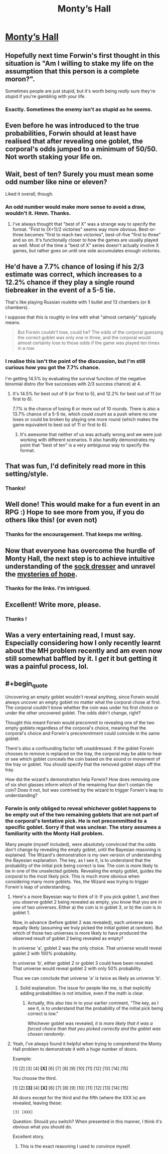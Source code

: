 #+TITLE: Monty’s Hall

* [[https://vanpeerblog.wordpress.com/montys-hall/][Monty’s Hall]]
:PROPERTIES:
:Author: VanPeer
:Score: 46
:DateUnix: 1472435624.0
:END:

** Hopefully next time Forwin's first thought in this situation is "Am I willing to stake my life on the assumption that this person is a complete moron?".

Sometimes people are just stupid, but it's worth being /really/ sure they're stupid if you're gambling with your life.
:PROPERTIES:
:Author: ZeroNihilist
:Score: 11
:DateUnix: 1472482398.0
:END:

*** Exactly. Sometimes the enemy isn't as stupid as he seems.
:PROPERTIES:
:Author: VanPeer
:Score: 4
:DateUnix: 1472483006.0
:END:


** Even before he was introduced to the true probabilities, Forwin should at least have realised that after revealing one goblet, the corporal's odds jumped to a minimum of 50/50. Not worth staking your life on.
:PROPERTIES:
:Author: thrawnca
:Score: 7
:DateUnix: 1472511116.0
:END:


** Wait, best of ten? Surely you must mean some odd number like nine or eleven?

Liked it overall, though.
:PROPERTIES:
:Author: AugSphere
:Score: 5
:DateUnix: 1472456393.0
:END:

*** An odd number would make more sense to avoid a draw, wouldn't it. Hmm. Thanks.
:PROPERTIES:
:Author: VanPeer
:Score: 7
:DateUnix: 1472465638.0
:END:

**** I've always thought that "best of X" was a strange way to specify the format. "First to (X+1)/2 victories" seems way more obvious. Best-or-three becomes "first to reach two victories", best-of-five "first to three" and so on. It's functionally closer to how the games are usually played as well. Most of the time a "best of X" series doesn't actually involve X games, but rather goes on until one side accumulates enough victories.
:PROPERTIES:
:Author: AugSphere
:Score: 8
:DateUnix: 1472479697.0
:END:


** He'd have a 7.7% chance of losing if his 2/3 estimate was correct, which increases to a 12.2% chance if they play a single round tiebreaker in the event of a 5-5 tie.

That's like playing Russian roulette with 1 bullet and 13 chambers (or 8 chambers).

I suppose that this is roughly in line with what "almost certainly" typically means.

#+begin_quote
  But Forwin /couldn't/ lose, could he? The odds of the corporal guessing the correct goblet was only one in three, and the corporal would almost certainly lose to those odds if the game was played ten times in a row.
#+end_quote
:PROPERTIES:
:Author: keeper52
:Score: 4
:DateUnix: 1472470611.0
:END:

*** I realise this isn't the point of the discussion, but I'm still curious how you got the 7.7% chance.

I'm getting 14.5% by evaluating the survival function of the negative binomial distro (for five successes with 2/3 success chance) at 4.
:PROPERTIES:
:Author: AugSphere
:Score: 5
:DateUnix: 1472480479.0
:END:

**** It's 14.5% for best out of 9 (or first to 5), and 12.2% for best out of 11 (or first to 6).

7.7% is the chance of losing 6 or more out of 10 rounds. There is also a 13.7% chance of a 5-5 tie, which could count as a push where no one loses or could be broken by playing one more round (which makes the game equivalent to best out of 11 or first to 6).
:PROPERTIES:
:Author: keeper52
:Score: 4
:DateUnix: 1472502552.0
:END:

***** It's awesome that neither of us was actually wrong and we were just working with different scenarios. It also handily demonstrates my point that "best of ten" is a very ambiguous way to specify the format.
:PROPERTIES:
:Author: AugSphere
:Score: 3
:DateUnix: 1472524505.0
:END:


** That was fun, I'd definitely read more in this setting/style.
:PROPERTIES:
:Author: Themnos
:Score: 3
:DateUnix: 1472444261.0
:END:

*** Thanks!
:PROPERTIES:
:Author: VanPeer
:Score: 1
:DateUnix: 1472465538.0
:END:


** Well done! This would make for a fun event in an RPG :) Hope to see more from you, if you do others like this! (or even not)
:PROPERTIES:
:Author: DaystarEld
:Score: 3
:DateUnix: 1472468892.0
:END:

*** Thanks for the encouragement. That keeps me writing.
:PROPERTIES:
:Author: VanPeer
:Score: 2
:DateUnix: 1472482932.0
:END:


** Now that everyone has overcome the hurdle of Monty Hall, the next step is to achieve intuitive understanding of the [[https://arbital.com/p/sockdresser_search/][sock dresser]] and unravel the [[https://www.gwern.net/docs/statistics/1994-falk][mysteries of hope]].
:PROPERTIES:
:Author: AugSphere
:Score: 2
:DateUnix: 1472616220.0
:END:

*** Thanks for the links. I'm intrigued.
:PROPERTIES:
:Author: VanPeer
:Score: 2
:DateUnix: 1473520590.0
:END:


** Excellent! Write more, please.
:PROPERTIES:
:Author: AlexAlda
:Score: 1
:DateUnix: 1472448994.0
:END:

*** Thanks !
:PROPERTIES:
:Author: VanPeer
:Score: 1
:DateUnix: 1472465559.0
:END:


** Was a very entertaining read, I must say. Especially considering how I only recently learnt about the MH problem recently and am even now still somewhat baffled by it. I /get/ it but getting it was a painful process, lol.
:PROPERTIES:
:Author: Kishoto
:Score: 1
:DateUnix: 1472496123.0
:END:


** #+begin_quote
  Uncovering an empty goblet wouldn't reveal anything, since Forwin would always uncover an empty goblet no matter what the corporal chose at first. The corporal couldn't know whether the coin was under his first choice or under the other uncovered goblet. The odds didn't change, right?
#+end_quote

Thought this meant Forwin would precommit to revealing one of the two empty goblets regardless of the corporal's choice, meaning that the corporal's choice and Forwin's precommitment could coincide in the same goblet.

There's also a confounding factor left unaddressed. If the goblet Forwin chooses to remove is replaced on the tray, the corporal may be able to hear or see which goblet conceals the coin based on the sound or movement of the tray or goblet. You should specify that the removed goblet stays off the tray.

How did the wizard's demonstration help Forwin? How does removing one of six shot glasses inform which of the remaining four don't contain the coin? Does it not, but was contrived by the wizard to trigger Forwin's leap to understanding?
:PROPERTIES:
:Author: TennisMaster2
:Score: 1
:DateUnix: 1472518845.0
:END:

*** Forwin is only obliged to reveal whichever goblet happens to be empty out of the two remaining goblets that are not part of the corporal's tentative pick. He is not precommitted to a specific goblet. Sorry if that was unclear. The story assumes a familiarity with the Monty Hall problem.

Many people (myself included), were absolutely convinced that the odds don't change by revealing the empty goblet, until the Bayesian reasoning is explained. The Wizard's demonstration is my own version of understanding the Bayesian explanation. The key, as I see it, is to understand that the probability of the initial pick being correct is low. The coin is more likely to be in one of the unselected goblets. Revealing the empty goblet, guides the corporal to the most likely pick. This is much more obvious when considering many more goblets. Yes, the Wizard was trying to trigger Forwin's leap of understanding.
:PROPERTIES:
:Author: VanPeer
:Score: 1
:DateUnix: 1472520406.0
:END:

**** Here's a more Bayesian way to think of it: If you pick goblet 1, and then you observe goblet 2 being revealed as empty, you know that you are in one of two universes. Either a) the coin is in goblet 3, or b) the coin is in goblet 1.

Now, in advance (before goblet 2 was revealed), each universe was equally likely (assuming we truly picked the initial goblet at random). But which of those two universes is more likely to have produced the observed result of goblet 2 being revealed as empty?

In universe 'a', goblet 2 was the only choice. That universe would reveal goblet 2 with 100% probability.

In universe 'b', either goblet 2 or goblet 3 could have been revealed. That universe would reveal goblet 2 with only 50% probability.

Thus we can conclude that universe 'a' is twice as likely as universe 'b'.
:PROPERTIES:
:Author: thrawnca
:Score: 3
:DateUnix: 1472523910.0
:END:

***** Solid explanation. The issue for people like me, is that explicitly adding probabilities is not intuitive, even if the math is clear.
:PROPERTIES:
:Author: VanPeer
:Score: 1
:DateUnix: 1472565479.0
:END:

****** Actually, this also ties in to your earlier comment, "The key, as I see it, is to understand that the probability of the initial pick being correct is low."

Whichever goblet was revealed, /it is more likely that it was a forced choice than that you picked correctly and the goblet was chosen randomly/.
:PROPERTIES:
:Author: thrawnca
:Score: 2
:DateUnix: 1472596940.0
:END:


**** Yeah, I've always found it helpful when trying to comprehend the Monty Hall problem to demonstrate it with a /huge/ number of doors.

Example:

[1] [2] [3] [4] *[X]* [6] [7] [8] [9] [10] [11] [12] [13] [14] [15]

You choose the third.

[1] [2] *[3]* [4] *[X]* [6] [7] [8] [9] [10] [11] [12] [13] [14] [15]

All doors except for the third and the fifth (where the XXX is) are revealed, leaving these:

=[3] [XXX]=

Question: Should you switch? When presented in this manner, I think it's obvious what you should do.

Excellent story.
:PROPERTIES:
:Author: Lugnut1206
:Score: 3
:DateUnix: 1472524629.0
:END:

***** This is the exact reasoning I used to convince myself.
:PROPERTIES:
:Author: VanPeer
:Score: 2
:DateUnix: 1472564900.0
:END:

